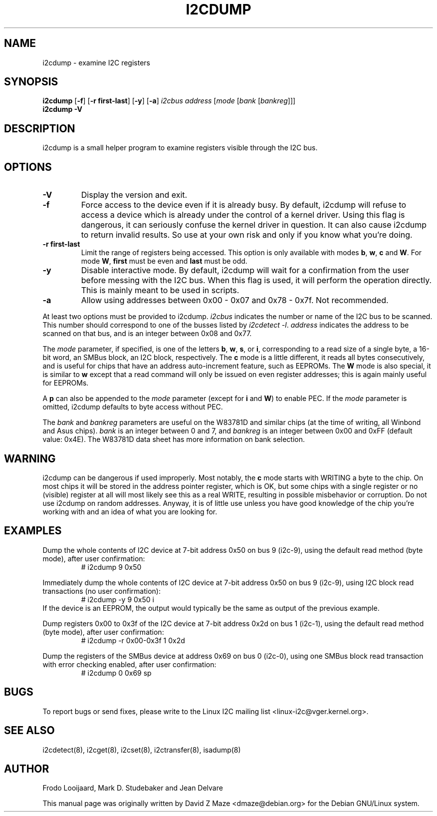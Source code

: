 .TH I2CDUMP 8 "October 2017"
.SH NAME
i2cdump \- examine I2C registers

.SH SYNOPSIS
.B i2cdump
.RB [ -f ]
.RB [ "-r first-last" ]
.RB [ -y ]
.RB [ -a ]
.I i2cbus
.I address
.RI [ "mode " [ "bank " [ bankreg ]]]
.br
.B i2cdump
.B -V

.SH DESCRIPTION
i2cdump is a small helper program to examine registers
visible through the I2C bus.

.SH OPTIONS
.TP
.B -V
Display the version and exit.
.TP
.B -f
Force access to the device even if it is already busy. By default, i2cdump
will refuse to access a device which is already under the control of a
kernel driver. Using this flag is dangerous, it can seriously confuse the
kernel driver in question. It can also cause i2cdump to return invalid
results. So use at your own risk and only if you know what you're doing.
.TP
.B -r first-last
Limit the range of registers being accessed. This option is only available
with modes \fBb\fP, \fBw\fP, \fBc\fP and \fBW\fP. For mode \fBW\fP,
\fBfirst\fR must be even and \fBlast\fR must be odd.
.TP
.B -y
Disable interactive mode. By default, i2cdump will wait for a confirmation
from the user before messing with the I2C bus. When this flag is used, it
will perform the operation directly. This is mainly meant to be used in
scripts.
.TP
.B -a
Allow using addresses between 0x00 - 0x07 and 0x78 - 0x7f. Not recommended.
.PP
At least two options must be provided to i2cdump. \fIi2cbus\fR indicates the
number or name of the I2C bus to be scanned. This number should correspond to one
of the busses listed by \fIi2cdetect -l\fR. \fIaddress\fR indicates the
address to be scanned on that bus, and is an integer between 0x08 and 0x77.
.PP
The \fImode\fR parameter, if specified, is one of the letters \fBb\fP, \fBw\fP,
\fBs\fP, or \fBi\fP, corresponding to a read size of a single byte, a 16-bit
word, an SMBus block, an I2C block, respectively. The \fBc\fP mode is a
little different, it reads all bytes consecutively, and is useful for chips that
have an address auto-increment feature, such as EEPROMs. The \fBW\fP mode is
also special, it is similar to \fBw\fP except that a read command will only
be issued on even register addresses; this is again mainly useful for EEPROMs.
.PP
A \fBp\fP can also be appended to the \fImode\fR parameter (except for
\fBi\fP and \fBW\fP) to enable PEC. If the \fImode\fR parameter is omitted,
i2cdump defaults to byte access without PEC.
.PP
The \fIbank\fR and \fIbankreg\fR parameters are useful on the W83781D and
similar chips (at the time of writing, all Winbond and Asus chips).
\fIbank\fR is an integer between 0 and 7, and \fIbankreg\fR is an integer
between 0x00 and 0xFF (default value: 0x4E). The W83781D data sheet has more
information on bank selection.

.SH WARNING
i2cdump can be dangerous if used improperly. Most notably, the \fBc\fP mode
starts with WRITING a byte to the chip. On most chips it will be stored in the
address pointer register, which is OK, but some chips with a single register
or no (visible) register at all will most likely see this as a real WRITE,
resulting in possible misbehavior or corruption. Do not use i2cdump
on random addresses. Anyway, it is of little use unless you have good
knowledge of the chip you're working with and an idea of what you are looking
for.

.SH EXAMPLES
.PP
Dump the whole contents of I2C device at 7-bit address 0x50 on bus 9
(i2c-9), using the default read method (byte mode), after user confirmation:
.nf
.RS
# i2cdump 9 0x50
.RE
.fi
.PP
Immediately dump the whole contents of I2C device at 7-bit address 0x50 on
bus 9 (i2c-9), using I2C block read transactions (no user confirmation):
.nf
.RS
# i2cdump -y 9 0x50 i
.RE
.fi
If the device is an EEPROM, the output would typically be the same as output
of the previous example.
.PP
Dump registers 0x00 to 0x3f of the I2C device at 7-bit address 0x2d on
bus 1 (i2c-1), using the default read method (byte mode), after user
confirmation:
.nf
.RS
# i2cdump -r 0x00-0x3f 1 0x2d
.RE
.fi
.PP
Dump the registers of the SMBus device at address 0x69 on bus 0 (i2c-0),
using one SMBus block read transaction with error checking enabled, after
user confirmation:
.nf
.RS
# i2cdump 0 0x69 sp
.RE
.fi

.SH BUGS
To report bugs or send fixes, please write to the Linux I2C mailing list
<linux-i2c@vger.kernel.org>.

.SH SEE ALSO
i2cdetect(8), i2cget(8), i2cset(8), i2ctransfer(8), isadump(8)

.SH AUTHOR
Frodo Looijaard, Mark D. Studebaker and Jean Delvare

This manual page was originally written by David Z Maze <dmaze@debian.org> for
the Debian GNU/Linux system.
